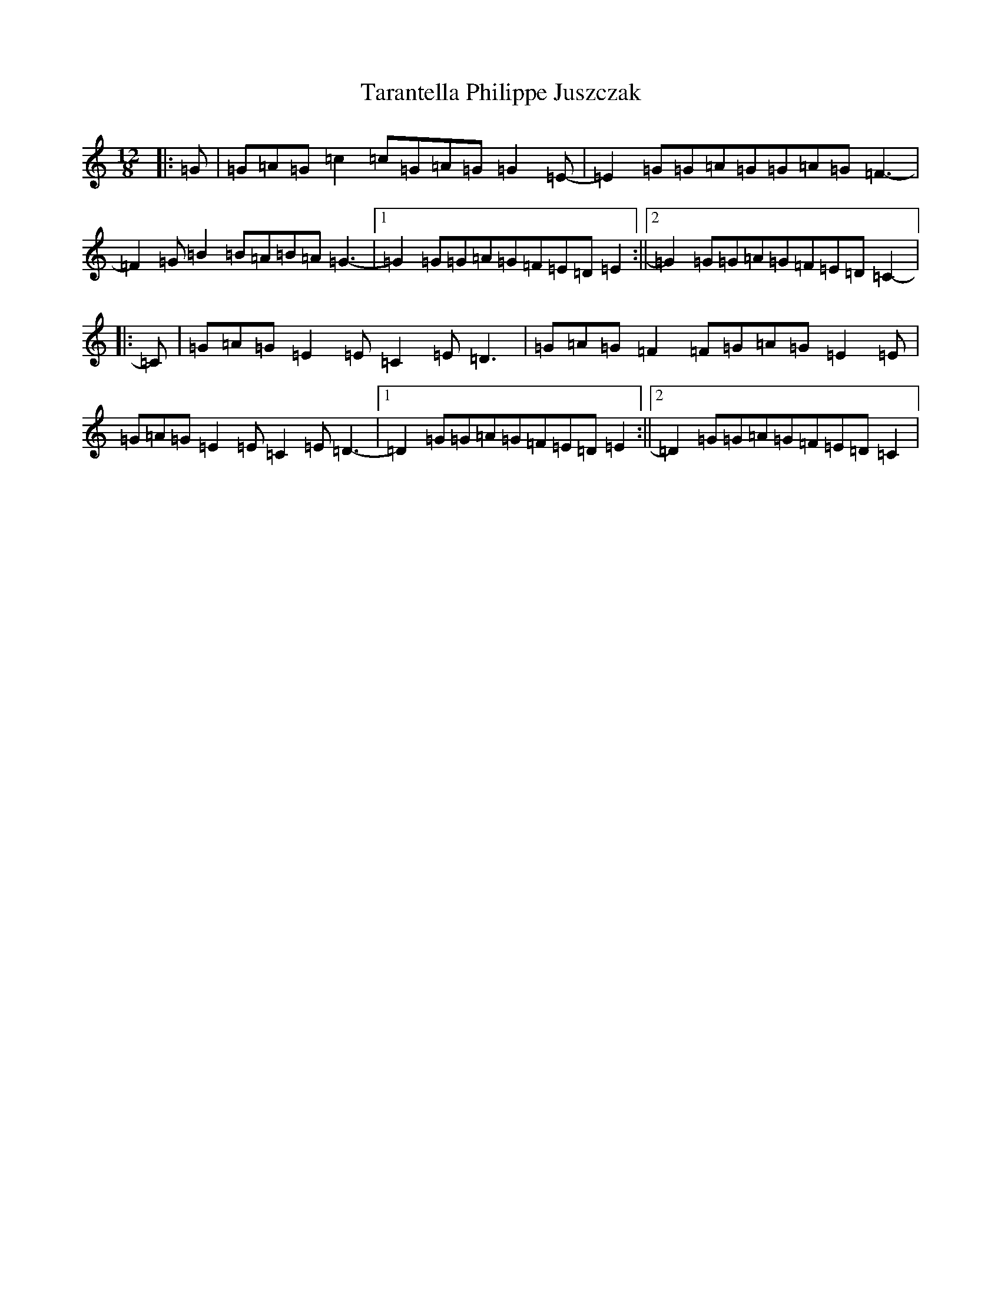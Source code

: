 X: 20728
T: Tarantella Philippe Juszczak
S: https://thesession.org/tunes/8065#setting8065
Z: G Major
R: slide
M: 12/8
L: 1/8
K: C Major
|:=G|=G=A=G=c2=c=G=A=G=G2=E-|=E2=G=G=A=G=G=A=G=F3-|=F2=G=B2=B=A=B=A=G3-|1=G2=G=G=A=G=F=E=D=E2:||2=G2=G=G=A=G=F=E=D=C2-|:=C|=G=A=G=E2=E=C2=E=D3|=G=A=G=F2=F=G=A=G=E2=E|=G=A=G=E2=E=C2=E=D3-|1=D2=G=G=A=G=F=E=D=E2:||2=D2=G=G=A=G=F=E=D=C2|
